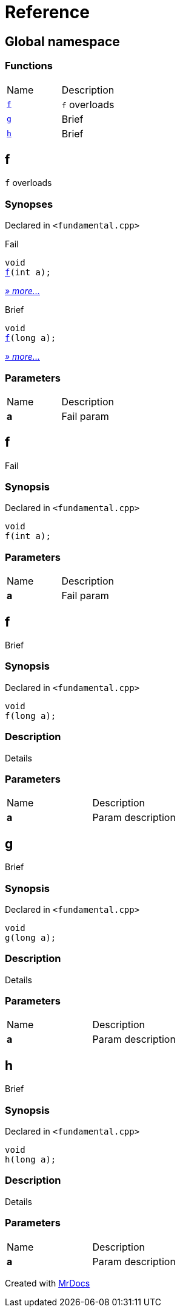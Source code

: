 = Reference
:mrdocs:

[#index]
== Global namespace

=== Functions

[cols=2]
|===
| Name
| Description
| <<f-0c,`f`>> 
| `f` overloads
| <<g,`g`>> 
| Brief
| <<h,`h`>> 
| Brief
|===

[#f-0c]
== f

`f` overloads

=== Synopses

Declared in `&lt;fundamental&period;cpp&gt;`

Fail


[source,cpp,subs="verbatim,replacements,macros,-callouts"]
----
void
<<f-06,f>>(int a);
----

[.small]#<<f-06,_» more&period;&period;&period;_>>#

Brief


[source,cpp,subs="verbatim,replacements,macros,-callouts"]
----
void
<<f-04,f>>(long a);
----

[.small]#<<f-04,_» more&period;&period;&period;_>>#

=== Parameters

[cols=2]
|===
| Name
| Description
| *a*
| Fail param
|===

[#f-06]
== f

Fail

=== Synopsis

Declared in `&lt;fundamental&period;cpp&gt;`

[source,cpp,subs="verbatim,replacements,macros,-callouts"]
----
void
f(int a);
----

=== Parameters

[cols=2]
|===
| Name
| Description
| *a*
| Fail param
|===

[#f-04]
== f

Brief

=== Synopsis

Declared in `&lt;fundamental&period;cpp&gt;`

[source,cpp,subs="verbatim,replacements,macros,-callouts"]
----
void
f(long a);
----

=== Description

Details

=== Parameters

[cols=2]
|===
| Name
| Description
| *a*
| Param description
|===

[#g]
== g

Brief

=== Synopsis

Declared in `&lt;fundamental&period;cpp&gt;`

[source,cpp,subs="verbatim,replacements,macros,-callouts"]
----
void
g(long a);
----

=== Description

Details

=== Parameters

[cols=2]
|===
| Name
| Description
| *a*
| Param description
|===

[#h]
== h

Brief

=== Synopsis

Declared in `&lt;fundamental&period;cpp&gt;`

[source,cpp,subs="verbatim,replacements,macros,-callouts"]
----
void
h(long a);
----

=== Description

Details

=== Parameters

[cols=2]
|===
| Name
| Description
| *a*
| Param description
|===


[.small]#Created with https://www.mrdocs.com[MrDocs]#
